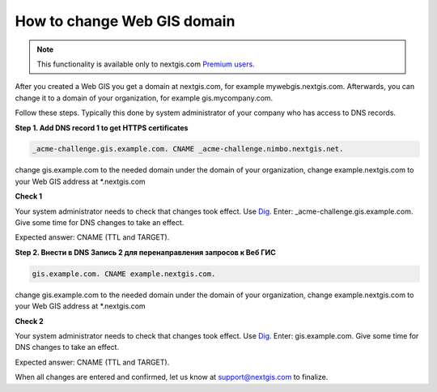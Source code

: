 .. sectionauthor:: Maxim Dubinin <maxim.dubinin@nextgis.com>

How to change Web GIS domain
============================

.. note:: 
    This functionality is available only to nextgis.com `Premium users <http://nextgis.com/nextgis-com/plans>`_.

After you created a Web GIS you get a domain at nextgis.com, for example mywebgis.nextgis.com. Afterwards, you can change it to a domain of your organization, for example gis.mycompany.com.

Follow these steps. Typically this done by system administrator of your company who has access to DNS records.

**Step 1. Add DNS record 1 to get HTTPS certificates**

.. code-block:: bash

   _acme-challenge.gis.example.com. CNAME _acme-challenge.nimbo.nextgis.net.
   
change gis.example.com to the needed domain under the domain of your organization, change example.nextgis.com to your Web GIS address at *.nextgis.com

**Check 1**

Your system administrator needs to check that changes took effect. Use `Dig <https://toolbox.googleapps.com/apps/dig/#CNAME/>`_. Enter: _acme-challenge.gis.example.com. Give some time for DNS changes to take an effect.

Expected answer: CNAME (TTL and TARGET).

**Step 2. Внести в DNS Запись 2 для перенаправления запросов к Веб ГИС**

.. code-block:: bash

   gis.example.com. CNAME example.nextgis.com.

change gis.example.com to the needed domain under the domain of your organization, change example.nextgis.com to your Web GIS address at *.nextgis.com

**Check 2**

Your system administrator needs to check that changes took effect. Use `Dig <https://toolbox.googleapps.com/apps/dig/#CNAME/>`_. Enter: gis.example.com. Give some time for DNS changes to take an effect.

Expected answer: CNAME (TTL and TARGET).

When all changes are entered and confirmed, let us know at support@nextgis.com to finalize.
